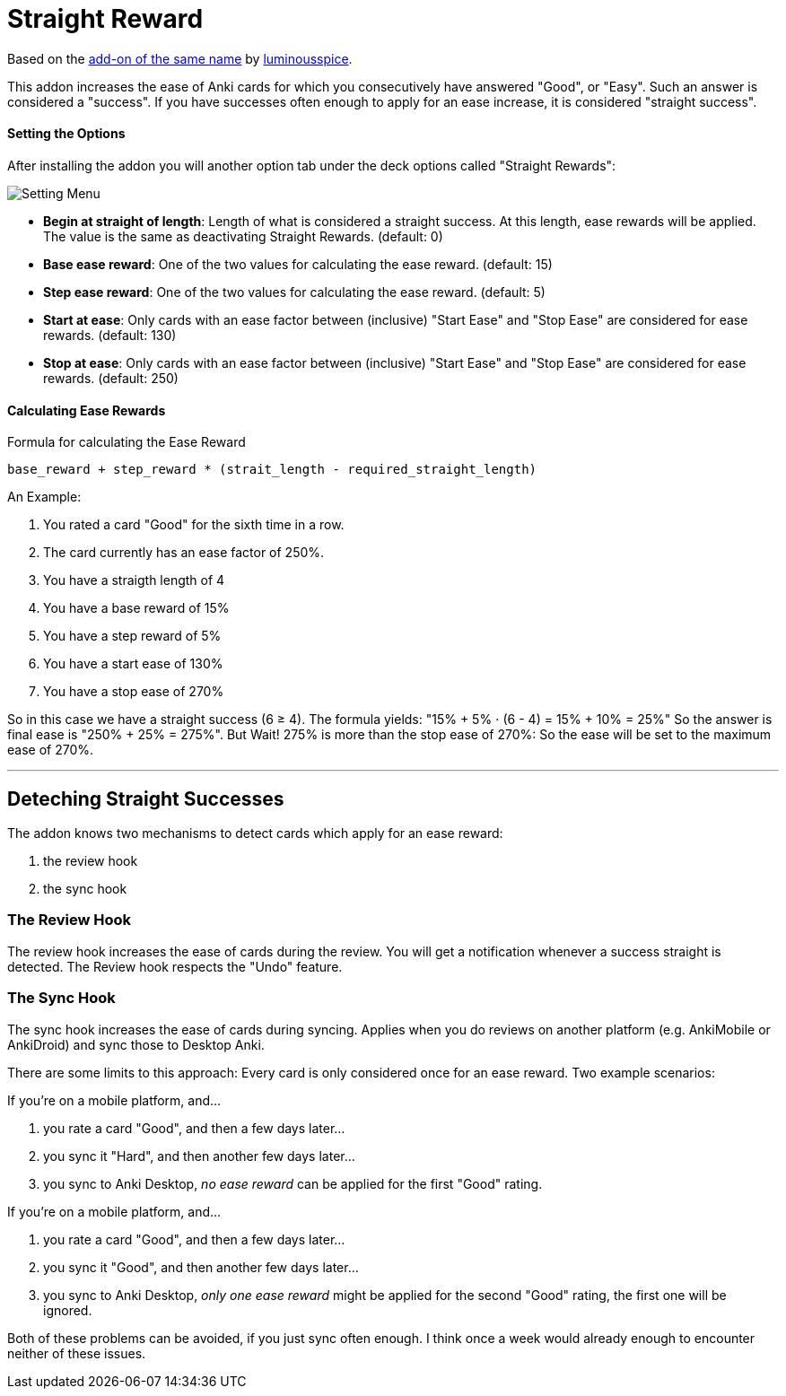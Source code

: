 = Straight Reward

Based on the link:https://github.com/luminousspice/anki-addons/tree/master/Straight_Reward[add-on of the same name] by link:https://github.com/luminousspice[luminousspice].

This addon increases the ease of Anki cards for which you consecutively have answered "Good", or "Easy".
Such an answer is considered a "success".
If you have successes often enough to apply for an ease increase, it is considered "straight success".

==== Setting the Options

After installing the addon you will another option tab under the deck options called "Straight Rewards":

image::./images/setting_menu.png[Setting Menu]

* *Begin at straight of length*: Length of what is considered a straight success. At this length, ease rewards will be applied. The value is the same as deactivating Straight Rewards. (default: 0)
* *Base ease reward*: One of the two values for calculating the ease reward. (default: 15)
* *Step ease reward*: One of the two values for calculating the ease reward. (default: 5)
* *Start at ease*: Only cards with an ease factor between (inclusive) "Start Ease" and "Stop Ease" are considered for ease rewards. (default: 130)
* *Stop at ease*: Only cards with an ease factor between (inclusive) "Start Ease" and "Stop Ease" are considered for ease rewards. (default: 250)

==== Calculating Ease Rewards

.Formula for calculating the Ease Reward
----
base_reward + step_reward * (strait_length - required_straight_length)
----

An Example:

. You rated a card "Good" for the sixth time in a row.
. The card currently has an ease factor of 250%.
. You have a straigth length of 4
. You have a base reward of 15%
. You have a step reward of 5%
. You have a start ease of 130%
. You have a stop ease of 270%

So in this case we have a straight success (6 ≥ 4).
The formula yields: "15% + 5% ⋅ (6 - 4) = 15% + 10% = 25%"
So the answer is final ease is "250% + 25% = 275%". But Wait!
275% is more than the stop ease of 270%: So the ease will be set to the maximum ease of 270%.

'''

== Deteching Straight Successes

The addon knows two mechanisms to detect cards which apply for an ease reward:

. the review hook
. the sync hook

=== The Review Hook

The review hook increases the ease of cards during the review.
You will get a notification whenever a success straight is detected.
The Review hook respects the "Undo" feature.

=== The Sync Hook

The sync hook increases the ease of cards during syncing.
Applies when you do reviews on another platform (e.g. AnkiMobile or AnkiDroid) and sync those to Desktop Anki.

There are some limits to this approach:
Every card is only considered once for an ease reward.
Two example scenarios:

If you're on a mobile platform, and...

. you rate a card "Good", and then a few days later...
. you sync it "Hard", and then another few days later...
. you sync to Anki Desktop, _no ease reward_ can be applied for the first "Good" rating.

If you're on a mobile platform, and...

. you rate a card "Good", and then a few days later...
. you sync it "Good", and then another few days later...
. you sync to Anki Desktop, _only one ease reward_ might be applied for the second "Good" rating, the first one will be ignored.

Both of these problems can be avoided, if you just sync often enough.
I think once a week would already enough to encounter neither of these issues.
